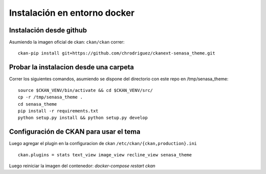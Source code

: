 Instalación en entorno docker
=============================

Instalación desde github
------------------------

Asumiendo la imagen oficial de ckan: ``ckan/ckan`` correr: ::

    ckan-pip install git+https://github.com/chrodriguez/ckanext-senasa_theme.git

Probar la instalacion desde una carpeta
---------------------------------------
Correr los siguientes comandos, asumiendo se dispone del directorio con este
repo en /tmp/senasa_theme: ::

    source $CKAN_VENV/bin/activate && cd $CKAN_VENV/src/
    cp -r /tmp/senasa_theme .
    cd senasa_theme
    pip install -r requirements.txt
    python setup.py install && python setup.py develop


Configuración de CKAN para usar el tema
----------------------------------------

Luego agregar el plugin en la configuracion de ckan ``/etc/ckan/{ckan,production}.ini`` ::

    ckan.plugins = stats text_view image_view recline_view senasa_theme

Luego reiniciar la imagen del contenedor: `docker-compose restart ckan`
